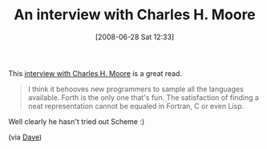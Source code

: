 #+POSTID: 238
#+DATE: [2008-06-28 Sat 12:33]
#+OPTIONS: toc:nil num:nil todo:nil pri:nil tags:nil ^:nil TeX:nil
#+CATEGORY: Link
#+TAGS: Programming, philosophy
#+TITLE: An interview with Charles H. Moore 

This [[http://www.computerworld.com.au/index.php/id;766897508;fp;16;fpid;1][interview with Charles H. Moore]] is a great read.



#+BEGIN_QUOTE
  I think it behooves new programmers to sample all the languages available. Forth is the only one that's fun. The satisfaction of finding a neat representation cannot be equaled in Fortran, C or even Lisp.
#+END_QUOTE



Well clearly he hasn't tried out Scheme :)

(via [[http://www.findinglisp.com/blog/2008/06/forth-timelessness-redux.html][Dave]])



